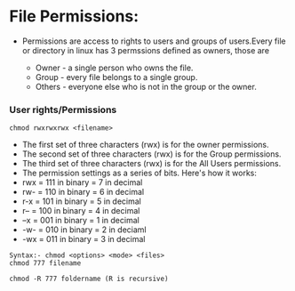 * File Permissions:   
 - Permissions are access to rights to users and groups of users.Every file or directory in linux has 3 permssions defined as owners, those are

   * Owner  - a single person who owns the file.
   * Group  - every file belongs to a single group.
   * Others - everyone else who is not in the group or the owner.
   
*** User rights/Permissions
#+begin_example
chmod rwxrwxrwx <filename>
#+end_example
    + The first set of three characters (rwx) is for the owner permissions.
    + The second set of three characters (rwx) is for the Group permissions.
    + The third set of three characters (rwx) is for the All Users permissions.
    - The permission settings as a series of bits. Here's how it works:
    + rwx = 111 in binary = 7 in decimal
    + rw- = 110 in binary = 6 in decimal
    + r-x = 101 in binary = 5 in decimal
    + r-- = 100 in binary = 4 in decimal
    + --x = 001 in binary = 1 in decimal
    + -w- = 010 in binary = 2 in deciaml
    + -wx = 011 in binary = 3 in decimal
#+begin_example
Syntax:- chmod <options> <mode> <files>
chmod 777 filename
#+end_example 

#+begin_example
chmod -R 777 foldername (R is recursive)
#+end_example 

